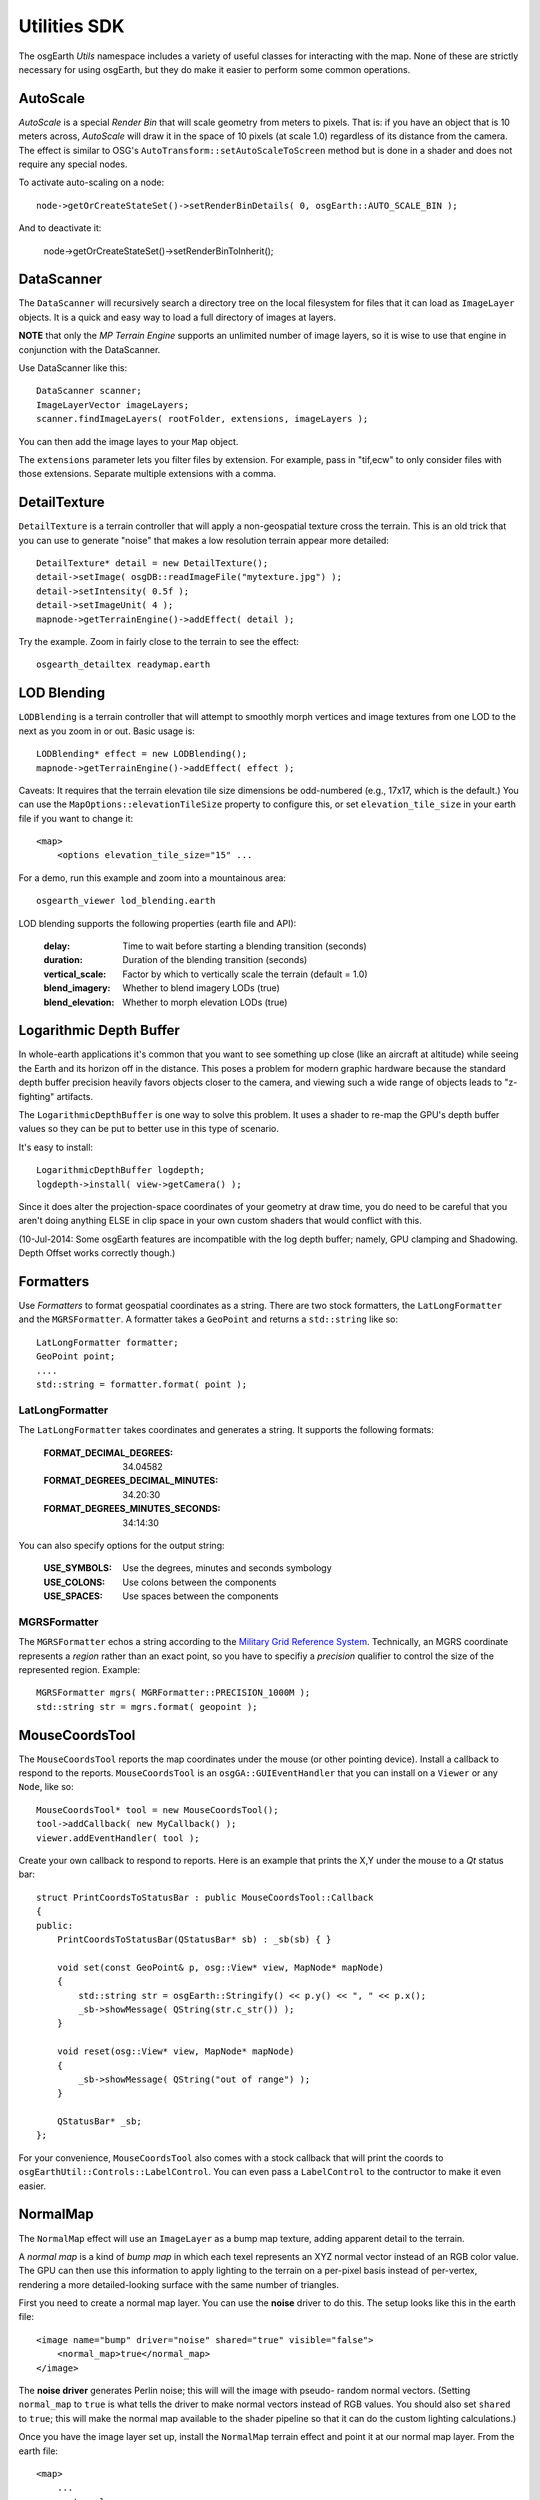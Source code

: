 Utilities SDK
=============

The osgEarth *Utils* namespace includes a variety of useful classes for interacting
with the map. None of these are strictly necessary for using osgEarth, but they do
make it easier to perform some common operations.


AutoScale
---------

*AutoScale* is a special *Render Bin* that will scale geometry from meters to pixels.
That is: if you have an object that is 10 meters across, *AutoScale* will draw it in
the space of 10 pixels (at scale 1.0) regardless of its distance from the camera.
The effect is similar to OSG's ``AutoTransform::setAutoScaleToScreen`` method but is
done in a shader and does not require any special nodes.

To activate auto-scaling on a node::

    node->getOrCreateStateSet()->setRenderBinDetails( 0, osgEarth::AUTO_SCALE_BIN );
    
And to deactivate it:

    node->getOrCreateStateSet()->setRenderBinToInherit();


DataScanner
-----------

The ``DataScanner`` will recursively search a directory tree on the local filesystem
for files that it can load as ``ImageLayer`` objects. It is a quick and easy way to 
load a full directory of images at layers.

**NOTE** that only the *MP Terrain Engine* supports an unlimited number of image layers,
so it is wise to use that engine in conjunction with the DataScanner.

Use DataScanner like this::

    DataScanner scanner;
    ImageLayerVector imageLayers;
    scanner.findImageLayers( rootFolder, extensions, imageLayers );
    
You can then add the image layes to your ``Map`` object.

The ``extensions`` parameter lets you filter files by extension. For example, pass in 
"tif,ecw" to only consider files with those extensions. Separate multiple extensions
with a comma.


DetailTexture
-------------

``DetailTexture`` is a terrain controller that will apply a non-geospatial texture
cross the terrain. This is an old trick that you can use to generate "noise" that makes
a low resolution terrain appear more detailed::

    DetailTexture* detail = new DetailTexture();
    detail->setImage( osgDB::readImageFile("mytexture.jpg") );
    detail->setIntensity( 0.5f );
    detail->setImageUnit( 4 );
    mapnode->getTerrainEngine()->addEffect( detail );

Try the example. Zoom in fairly close to the terrain to see the effect::

    osgearth_detailtex readymap.earth



LOD Blending
------------

``LODBlending`` is a terrain controller that will attempt to smoothly morph vertices
and image textures from one LOD to the next as you zoom in or out. Basic usage is::

    LODBlending* effect = new LODBlending();
    mapnode->getTerrainEngine()->addEffect( effect );

Caveats: It requires that the terrain elevation tile size dimensions be odd-numbered
(e.g., 17x17, which is the default.) You can use the ``MapOptions::elevationTileSize``
property to configure this, or set ``elevation_tile_size`` in your earth file if you
want to change it::

    <map>
        <options elevation_tile_size="15" ...

For a demo, run this example and zoom into a mountainous area::

    osgearth_viewer lod_blending.earth

LOD blending supports the following properties (earth file and API):

    :delay:            Time to wait before starting a blending transition (seconds)
    :duration:         Duration of the blending transition (seconds)
    :vertical_scale:   Factor by which to vertically scale the terrain (default = 1.0)
    :blend_imagery:    Whether to blend imagery LODs (true)
    :blend_elevation:  Whether to morph elevation LODs (true)


Logarithmic Depth Buffer
------------------------

In whole-earth applications it's common that you want to see something up close (like
an aircraft at altitude) while seeing the Earth and its horizon off in the distance.
This poses a problem for modern graphic hardware because the standard depth buffer
precision heavily favors objects closer to the camera, and viewing such a wide range
of objects leads to "z-fighting" artifacts.

The ``LogarithmicDepthBuffer`` is one way to solve this problem. It uses a shader to
re-map the GPU's depth buffer values so they can be put to better use in this type
of scenario.

It's easy to install::

    LogarithmicDepthBuffer logdepth;
    logdepth->install( view->getCamera() );

Since it does alter the projection-space coordinates of your geometry at draw time,
you do need to be careful that you aren't doing anything ELSE in clip space in your
own custom shaders that would conflict with this.

(10-Jul-2014: Some osgEarth features are incompatible with the log depth buffer;
namely, GPU clamping and Shadowing. Depth Offset works correctly though.)


Formatters
----------

Use *Formatters* to format geospatial coordinates as a string. There are two stock formatters,
the ``LatLongFormatter`` and the ``MGRSFormatter``. A formatter takes a ``GeoPoint`` and
returns a ``std::string`` like so::

    LatLongFormatter formatter;
    GeoPoint point;
    ....
    std::string = formatter.format( point );

LatLongFormatter
~~~~~~~~~~~~~~~~

The ``LatLongFormatter`` takes coordinates and generates a string. It supports the following
formats:

    :FORMAT_DECIMAL_DEGREES:            34.04582
    :FORMAT_DEGREES_DECIMAL_MINUTES:    34.20:30
    :FORMAT_DEGREES_MINUTES_SECONDS:    34:14:30

You can also specify options for the output string:

    :USE_SYMBOLS:   Use the degrees, minutes and seconds symbology
    :USE_COLONS:    Use colons between the components
    :USE_SPACES:    Use spaces between the components


MGRSFormatter
~~~~~~~~~~~~~

The ``MGRSFormatter`` echos a string according to the `Military Grid Reference System`_. 
Technically, an MGRS coordinate represents a *region* rather than an exact point, so you
have to specifiy a *precision* qualifier to control the size of the represented region.
Example::

    MGRSFormatter mgrs( MGRFormatter::PRECISION_1000M );
    std::string str = mgrs.format( geopoint );

.. _Military Grid Reference System: http://en.wikipedia.org/wiki/Military_grid_reference_system


MouseCoordsTool
---------------

The ``MouseCoordsTool`` reports the map coordinates under the mouse (or other pointing device).
Install a callback to respond to the reports. ``MouseCoordsTool`` is an ``osgGA::GUIEventHandler``
that you can install on a ``Viewer`` or any ``Node``, like so::

    MouseCoordsTool* tool = new MouseCoordsTool();
    tool->addCallback( new MyCallback() );
    viewer.addEventHandler( tool );
    
Create your own callback to respond to reports. Here is an example that prints the X,Y under the
mouse to a *Qt* status bar::

    struct PrintCoordsToStatusBar : public MouseCoordsTool::Callback
    {
    public:
        PrintCoordsToStatusBar(QStatusBar* sb) : _sb(sb) { }

        void set(const GeoPoint& p, osg::View* view, MapNode* mapNode)
        {
            std::string str = osgEarth::Stringify() << p.y() << ", " << p.x();
            _sb->showMessage( QString(str.c_str()) );
        }

        void reset(osg::View* view, MapNode* mapNode)
        {
            _sb->showMessage( QString("out of range") );
        }

        QStatusBar* _sb;
    };

For your convenience, ``MouseCoordsTool`` also comes with a stock callback that will
print the coords to ``osgEarthUtil::Controls::LabelControl``. You can even pass a
``LabelControl`` to the contructor to make it even easier.


NormalMap
---------

The ``NormalMap`` effect will use an ``ImageLayer`` as a bump map texture, adding
apparent detail to the terrain. 

A *normal map* is a kind of *bump map* in which each texel represents an XYZ normal
vector instead of an RGB color value. The GPU can then use this information to apply
lighting to the terrain on a per-pixel basis instead of per-vertex, rendering a
more detailed-looking surface with the same number of triangles.

First you need to create a normal map layer. You can use the **noise** driver to do
this. The setup looks like this in the earth file::

    <image name="bump" driver="noise" shared="true" visible="false">
        <normal_map>true</normal_map>
    </image>
    
The **noise driver** generates Perlin noise; this will will the image with pseudo-
random normal vectors. (Setting ``normal_map`` to ``true`` is what tells the driver
to make normal vectors instead of RGB values. You should also set ``shared`` to 
``true``; this will make the normal map available to the shader pipeline so that it
can do the custom lighting calculations.)

Once you have the image layer set up, install the ``NormalMap`` terrain effect and 
point it at our normal map layer. From the earth file::

    <map>
        ...
        <external>
            <normal_map layer="bump"/>
        </external>

Or from code::

    NormalMap* normalMap = new NormalMap();
    normalMap->setNormalMapLayer( myBumpLayer );
    mapnode->getTerrainEngine()->addEffect( normalMap );
    
Please refer to the **normalmap.earth** example for a demo.


VerticalScale
-------------

``VerticalScale`` scales the height values of the terrain. Basic usage is::

    VerticalScale* scale = new VerticalScale();
    scale->setScale( 2.0 );
    mapnode->getTerrainEngine()->addEffect( scale );

For a demo, run this example::

    osgearth_verticalscale readymap.earth
